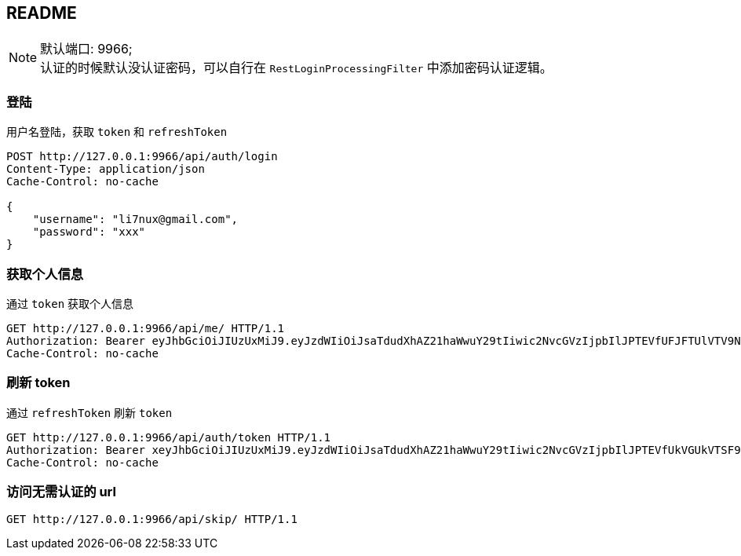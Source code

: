 == README

NOTE: 默认端口: 9966;   +
认证的时候默认没认证密码，可以自行在 `RestLoginProcessingFilter` 中添加密码认证逻辑。

=== 登陆

用户名登陆，获取 `token` 和 `refreshToken`

[source, shell]
----
POST http://127.0.0.1:9966/api/auth/login
Content-Type: application/json
Cache-Control: no-cache

{
    "username": "li7nux@gmail.com",
    "password": "xxx"
}
----

=== 获取个人信息

通过 `token` 获取个人信息

[source, shell]
----
GET http://127.0.0.1:9966/api/me/ HTTP/1.1
Authorization: Bearer eyJhbGciOiJIUzUxMiJ9.eyJzdWIiOiJsaTdudXhAZ21haWwuY29tIiwic2NvcGVzIjpbIlJPTEVfUFJFTUlVTV9NRU1CRVIiXSwiaXNzIjoiaHR0cDovL2xpN251eC5jb20iLCJpYXQiOjE1MzkxNDAxOTksImV4cCI6MTUzOTE0MTA5OX0.1I03tQqwItjl7fbVRbxQGNpk1vbV7R3o5i0bQo73QGiHF8g-2bP5qzBNYV8r-aM9fGUUTIwa_DTXm5KF4143cw
Cache-Control: no-cache
----

=== 刷新 token

通过 `refreshToken` 刷新 `token`

[source, shell]
----
GET http://127.0.0.1:9966/api/auth/token HTTP/1.1
Authorization: Bearer xeyJhbGciOiJIUzUxMiJ9.eyJzdWIiOiJsaTdudXhAZ21haWwuY29tIiwic2NvcGVzIjpbIlJPTEVfUkVGUkVTSF9UT0tFTiJdLCJpc3MiOiJodHRwOi8vbGk3bnV4LmNvbSIsImp0aSI6IjUzNGM3Mzk5LTRkMjktNDQyOS05N2UwLTQ4MzBkMDBkYWY0NiIsImlhdCI6MTUzOTE0MDE5OSwiZXhwIjoxNTM5MTQzNzk5fQ.PrGEWh4oQGiMdXPN7T6tL7Df_C3pMpN7FZ6-meexR_98PyNKLuLpbtQwO9wGyY3Fc_IMjNhX1Z3n2yFIdKKiRQ
Cache-Control: no-cache
----

=== 访问无需认证的 url

[source, shell]
----
GET http://127.0.0.1:9966/api/skip/ HTTP/1.1
----

